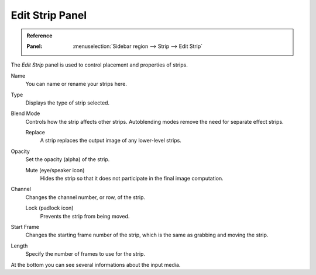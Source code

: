 
****************
Edit Strip Panel
****************

.. admonition:: Reference
   :class: refbox

   :Panel:     :menuselection:`Sidebar region --> Strip --> Edit Strip`

The *Edit Strip* panel is used to control placement and properties of strips.

Name
   You can name or rename your strips here.
Type
   Displays the type of strip selected.
Blend Mode
   Controls how the strip affects other strips.
   Autoblending modes remove the need for separate effect strips.

   Replace
      A strip replaces the output image of any lower-level strips.
Opacity
   Set the opacity (alpha) of the strip.

   Mute (eye/speaker icon)
      Hides the strip so that it does not participate in the final image computation.

Channel
   Changes the channel number, or row, of the strip.

   Lock (padlock icon)
      Prevents the strip from being moved.

Start Frame
   Changes the starting frame number of the strip, which is the same as grabbing and moving the strip.
Length
   Specify the number of frames to use for the strip.

At the bottom you can see several informations about the input media.
